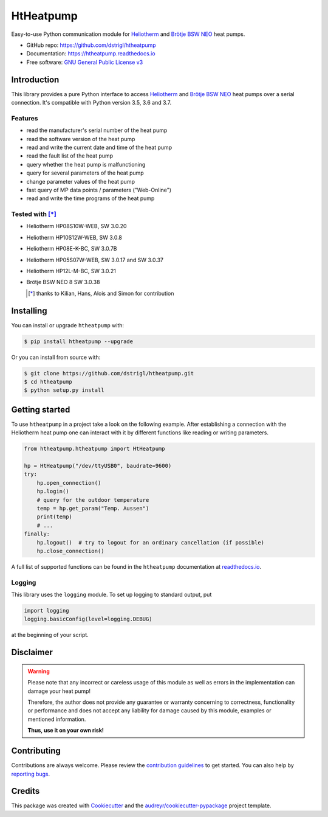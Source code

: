 HtHeatpump
==========


.. image:: https://img.shields.io/pypi/v/htheatpump.svg
        :target: https://pypi.python.org/pypi/htheatpump

.. image:: https://img.shields.io/travis/dstrigl/htheatpump.svg
        :target: https://travis-ci.org/dstrigl/htheatpump

.. image:: https://readthedocs.org/projects/htheatpump/badge/?version=latest
        :target: https://htheatpump.readthedocs.io/en/latest/?badge=latest
        :alt: Documentation Status

.. image:: https://pyup.io/repos/github/dstrigl/htheatpump/shield.svg
     :target: https://pyup.io/repos/github/dstrigl/htheatpump/
     :alt: Updates


Easy-to-use Python communication module for `Heliotherm <http://www.heliotherm.com/>`_ and `Brötje BSW NEO <https://www.broetje.de/>`_
heat pumps.


* GitHub repo: https://github.com/dstrigl/htheatpump
* Documentation: https://htheatpump.readthedocs.io
* Free software: `GNU General Public License v3 <https://www.gnu.org/licenses/gpl-3.0.en.html>`_


Introduction
------------

This library provides a pure Python interface to access `Heliotherm <http://www.heliotherm.com/>`_ and
`Brötje BSW NEO <https://www.broetje.de/>`_ heat pumps
over a serial connection. It's compatible with Python version 3.5, 3.6 and 3.7.


Features
~~~~~~~~

* read the manufacturer's serial number of the heat pump
* read the software version of the heat pump
* read and write the current date and time of the heat pump
* read the fault list of the heat pump
* query whether the heat pump is malfunctioning
* query for several parameters of the heat pump
* change parameter values of the heat pump
* fast query of MP data points / parameters ("Web-Online")
* read and write the time programs of the heat pump


Tested with [*]_
~~~~~~~~~~~~~~~~

* Heliotherm HP08S10W-WEB, SW 3.0.20
* Heliotherm HP10S12W-WEB, SW 3.0.8
* Heliotherm HP08E-K-BC, SW 3.0.7B
* Heliotherm HP05S07W-WEB, SW 3.0.17 and SW 3.0.37
* Heliotherm HP12L-M-BC, SW 3.0.21
* Brötje BSW NEO 8 SW 3.0.38

  .. [*] thanks to Kilian, Hans, Alois and Simon for contribution


Installing
----------

You can install or upgrade ``htheatpump`` with:

.. code-block:: console

    $ pip install htheatpump --upgrade

Or you can install from source with:

.. code-block:: console

    $ git clone https://github.com/dstrigl/htheatpump.git
    $ cd htheatpump
    $ python setup.py install


Getting started
---------------

To use ``htheatpump`` in a project take a look on the following example. After establishing a connection
with the Heliotherm heat pump one can interact with it by different functions like reading or writing
parameters.

.. code:: python

    from htheatpump.htheatpump import HtHeatpump

    hp = HtHeatpump("/dev/ttyUSB0", baudrate=9600)
    try:
        hp.open_connection()
        hp.login()
        # query for the outdoor temperature
        temp = hp.get_param("Temp. Aussen")
        print(temp)
        # ...
    finally:
        hp.logout()  # try to logout for an ordinary cancellation (if possible)
        hp.close_connection()

A full list of supported functions can be found in the ``htheatpump`` documentation at
`readthedocs.io <https://htheatpump.readthedocs.io/en/latest/?badge=latest>`_.


Logging
~~~~~~~

This library uses the ``logging`` module. To set up logging to standard output, put

.. code:: python

    import logging
    logging.basicConfig(level=logging.DEBUG)

at the beginning of your script.


Disclaimer
----------

.. warning::

   Please note that any incorrect or careless usage of this module as well as
   errors in the implementation can damage your heat pump!

   Therefore, the author does not provide any guarantee or warranty concerning
   to correctness, functionality or performance and does not accept any liability
   for damage caused by this module, examples or mentioned information.

   **Thus, use it on your own risk!**


Contributing
------------

Contributions are always welcome. Please review the
`contribution guidelines <https://github.com/dstrigl/htheatpump/blob/master/CONTRIBUTING.rst>`_
to get started.
You can also help by `reporting bugs <https://github.com/dstrigl/htheatpump/issues/new>`_.


Credits
-------

This package was created with Cookiecutter_ and the `audreyr/cookiecutter-pypackage`_ project template.

.. _Cookiecutter: https://github.com/audreyr/cookiecutter
.. _`audreyr/cookiecutter-pypackage`: https://github.com/audreyr/cookiecutter-pypackage

